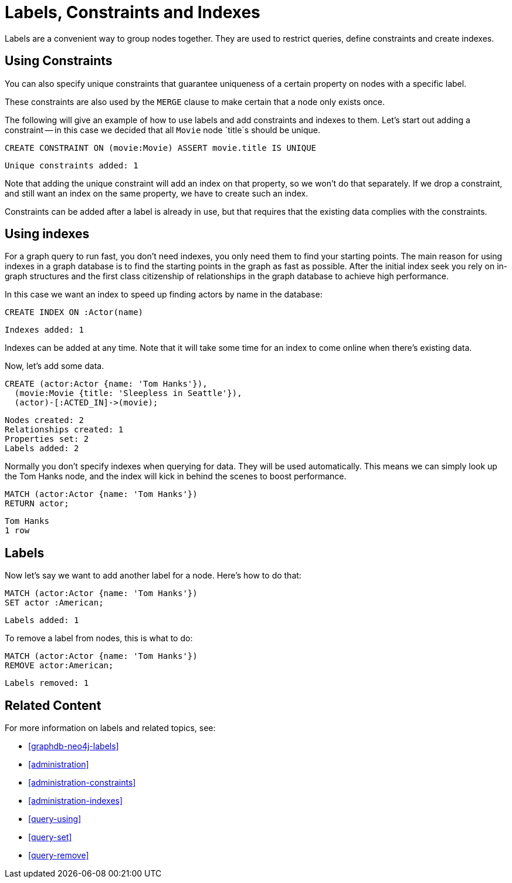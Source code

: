 = Labels, Constraints and Indexes

Labels are a convenient way to group nodes together.
They are used to restrict queries, define constraints and create indexes.

== Using Constraints

You can also specify unique constraints that guarantee uniqueness of a certain property on nodes with a specific label.

These constraints are also used by the `MERGE` clause to make certain that a node only exists once.

The following will give an example of how to use labels and add constraints and indexes to them.
Let's start out adding a constraint -- in this case we decided that all `Movie` node `title`s should be unique.

[source, cypher]
----
CREATE CONSTRAINT ON (movie:Movie) ASSERT movie.title IS UNIQUE
----

[source, querytest]
----
Unique constraints added: 1
----

// console

Note that adding the unique constraint will add an index on that property, so we won't do that separately.
If we drop a constraint, and still want an index on the same property, we have to create such an index.

Constraints can be added after a label is already in use, but that requires that the existing data complies with the constraints.

== Using indexes

For a graph query to run fast, you don't need indexes, you only need them to find your starting points.
The main reason for using indexes in a graph database is to find the starting points in the graph as fast as possible.
After the initial index seek you rely on in-graph structures and the first class citizenship of relationships in the graph database to achieve high performance.

In this case we want an index to speed up finding actors by name in the database:

[source, cypher]
----
CREATE INDEX ON :Actor(name)
----

[source, querytest]
----
Indexes added: 1
----

Indexes can be added at any time.
Note that it will take some time for an index to come online when there's existing data.

Now, let's add some data.

[source, cypher]
----
CREATE (actor:Actor {name: 'Tom Hanks'}),
  (movie:Movie {title: 'Sleepless in Seattle'}),
  (actor)-[:ACTED_IN]->(movie);
----

[source, querytest]
----
Nodes created: 2
Relationships created: 1
Properties set: 2
Labels added: 2
----

Normally you don't specify indexes when querying for data.
They will be used automatically.
This means we can simply look up the Tom Hanks node, and the index will kick in behind the scenes to boost performance.

[source, cypher]
----
MATCH (actor:Actor {name: 'Tom Hanks'})
RETURN actor;
----

[source, querytest]
----
Tom Hanks
1 row
----

== Labels

Now let's say we want to add another label for a node.
Here's how to do that:

[source, cypher]
----
MATCH (actor:Actor {name: 'Tom Hanks'})
SET actor :American;
----

[source, querytest]
----
Labels added: 1
----

To remove a label from nodes, this is what to do:

[source, cypher]
----
MATCH (actor:Actor {name: 'Tom Hanks'})
REMOVE actor:American;
----

[source, querytest]
----
Labels removed: 1
----

== Related Content

For more information on labels and related topics, see:

* <<graphdb-neo4j-labels>>
* <<administration>>
* <<administration-constraints>>
* <<administration-indexes>>
* <<query-using>>
* <<query-set>>
* <<query-remove>>

